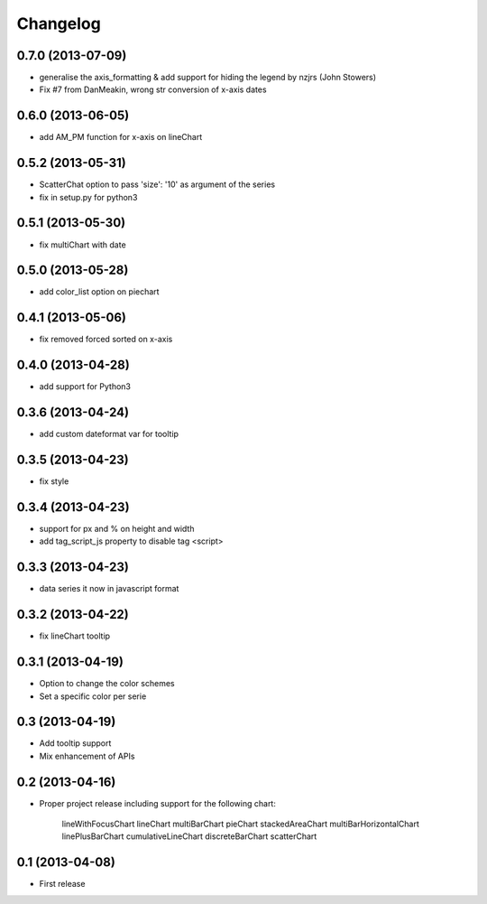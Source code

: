 Changelog
=========


0.7.0 (2013-07-09)
------------------

* generalise the axis_formatting & add support for hiding the legend by nzjrs (John Stowers)
* Fix #7 from DanMeakin, wrong str conversion of x-axis dates


0.6.0 (2013-06-05)
------------------

* add AM_PM function for x-axis on lineChart


0.5.2 (2013-05-31)
------------------

* ScatterChat option to pass 'size': '10' as argument of the series
* fix in setup.py for python3


0.5.1 (2013-05-30)
------------------

* fix multiChart with date


0.5.0 (2013-05-28)
------------------

* add color_list option on piechart


0.4.1 (2013-05-06)
------------------

* fix removed forced sorted on x-axis


0.4.0 (2013-04-28)
------------------

* add support for Python3


0.3.6 (2013-04-24)
------------------

* add custom dateformat var for tooltip


0.3.5 (2013-04-23)
------------------

* fix style


0.3.4 (2013-04-23)
------------------

* support for px and % on height and width
* add tag_script_js property to disable tag <script>


0.3.3 (2013-04-23)
------------------

* data series it now in javascript format


0.3.2 (2013-04-22)
------------------

* fix lineChart tooltip


0.3.1 (2013-04-19)
------------------

* Option to change the color schemes
* Set a specific color per serie


0.3 (2013-04-19)
----------------

* Add tooltip support
* Mix enhancement of APIs


0.2 (2013-04-16)
----------------

* Proper project release including support for the following chart:

    lineWithFocusChart
    lineChart
    multiBarChart
    pieChart
    stackedAreaChart
    multiBarHorizontalChart
    linePlusBarChart
    cumulativeLineChart
    discreteBarChart
    scatterChart


0.1 (2013-04-08)
----------------

* First release
